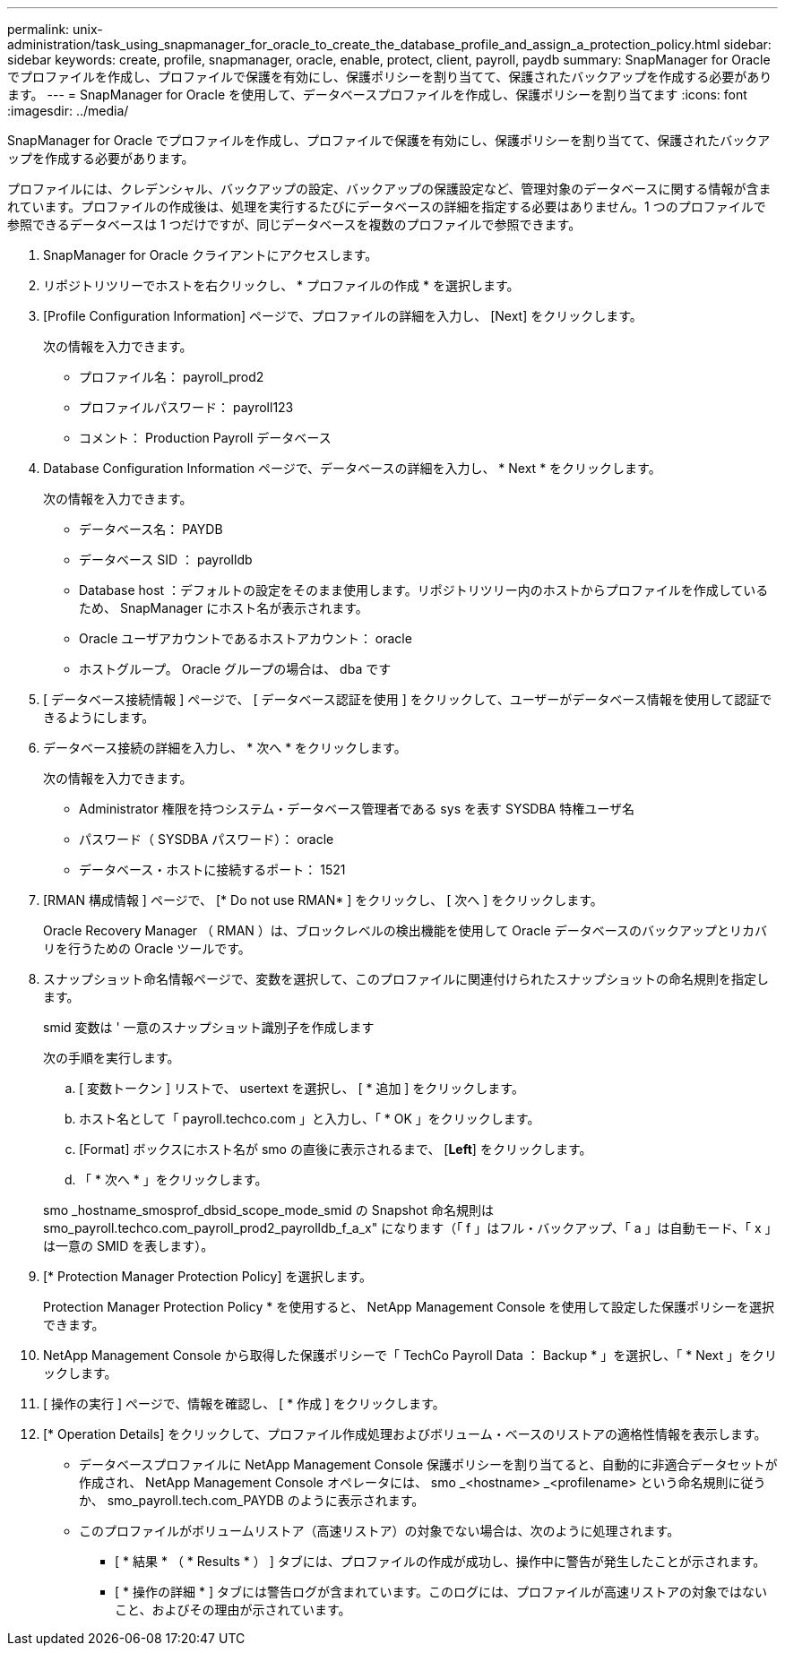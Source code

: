 ---
permalink: unix-administration/task_using_snapmanager_for_oracle_to_create_the_database_profile_and_assign_a_protection_policy.html 
sidebar: sidebar 
keywords: create, profile, snapmanager, oracle, enable, protect, client, payroll, paydb 
summary: SnapManager for Oracle でプロファイルを作成し、プロファイルで保護を有効にし、保護ポリシーを割り当てて、保護されたバックアップを作成する必要があります。 
---
= SnapManager for Oracle を使用して、データベースプロファイルを作成し、保護ポリシーを割り当てます
:icons: font
:imagesdir: ../media/


[role="lead"]
SnapManager for Oracle でプロファイルを作成し、プロファイルで保護を有効にし、保護ポリシーを割り当てて、保護されたバックアップを作成する必要があります。

プロファイルには、クレデンシャル、バックアップの設定、バックアップの保護設定など、管理対象のデータベースに関する情報が含まれています。プロファイルの作成後は、処理を実行するたびにデータベースの詳細を指定する必要はありません。1 つのプロファイルで参照できるデータベースは 1 つだけですが、同じデータベースを複数のプロファイルで参照できます。

. SnapManager for Oracle クライアントにアクセスします。
. リポジトリツリーでホストを右クリックし、 * プロファイルの作成 * を選択します。
. [Profile Configuration Information] ページで、プロファイルの詳細を入力し、 [Next] をクリックします。
+
次の情報を入力できます。

+
** プロファイル名： payroll_prod2
** プロファイルパスワード： payroll123
** コメント： Production Payroll データベース


. Database Configuration Information ページで、データベースの詳細を入力し、 * Next * をクリックします。
+
次の情報を入力できます。

+
** データベース名： PAYDB
** データベース SID ： payrolldb
** Database host ：デフォルトの設定をそのまま使用します。リポジトリツリー内のホストからプロファイルを作成しているため、 SnapManager にホスト名が表示されます。
** Oracle ユーザアカウントであるホストアカウント： oracle
** ホストグループ。 Oracle グループの場合は、 dba です


. [ データベース接続情報 ] ページで、 [ データベース認証を使用 ] をクリックして、ユーザーがデータベース情報を使用して認証できるようにします。
. データベース接続の詳細を入力し、 * 次へ * をクリックします。
+
次の情報を入力できます。

+
** Administrator 権限を持つシステム・データベース管理者である sys を表す SYSDBA 特権ユーザ名
** パスワード（ SYSDBA パスワード）： oracle
** データベース・ホストに接続するポート： 1521


. [RMAN 構成情報 ] ページで、 [* Do not use RMAN* ] をクリックし、 [ 次へ ] をクリックします。
+
Oracle Recovery Manager （ RMAN ）は、ブロックレベルの検出機能を使用して Oracle データベースのバックアップとリカバリを行うための Oracle ツールです。

. スナップショット命名情報ページで、変数を選択して、このプロファイルに関連付けられたスナップショットの命名規則を指定します。
+
smid 変数は ' 一意のスナップショット識別子を作成します

+
次の手順を実行します。

+
.. [ 変数トークン ] リストで、 usertext を選択し、 [ * 追加 ] をクリックします。
.. ホスト名として「 payroll.techco.com 」と入力し、「 * OK 」をクリックします。
.. [Format] ボックスにホスト名が smo の直後に表示されるまで、 [*Left*] をクリックします。
.. 「 * 次へ * 」をクリックします。


+
smo _hostname_smosprof_dbsid_scope_mode_smid の Snapshot 命名規則は smo_payroll.techco.com_payroll_prod2_payrolldb_f_a_x" になります（「 f 」はフル・バックアップ、「 a 」は自動モード、「 x 」は一意の SMID を表します）。

. [* Protection Manager Protection Policy] を選択します。
+
Protection Manager Protection Policy * を使用すると、 NetApp Management Console を使用して設定した保護ポリシーを選択できます。

. NetApp Management Console から取得した保護ポリシーで「 TechCo Payroll Data ： Backup * 」を選択し、「 * Next 」をクリックします。
. [ 操作の実行 ] ページで、情報を確認し、 [ * 作成 ] をクリックします。
. [* Operation Details] をクリックして、プロファイル作成処理およびボリューム・ベースのリストアの適格性情報を表示します。
+
** データベースプロファイルに NetApp Management Console 保護ポリシーを割り当てると、自動的に非適合データセットが作成され、 NetApp Management Console オペレータには、 smo _<hostname> _<profilename> という命名規則に従うか、 smo_payroll.tech.com_PAYDB のように表示されます。
** このプロファイルがボリュームリストア（高速リストア）の対象でない場合は、次のように処理されます。
+
*** [ * 結果 * （ * Results * ） ] タブには、プロファイルの作成が成功し、操作中に警告が発生したことが示されます。
*** [ * 操作の詳細 * ] タブには警告ログが含まれています。このログには、プロファイルが高速リストアの対象ではないこと、およびその理由が示されています。





